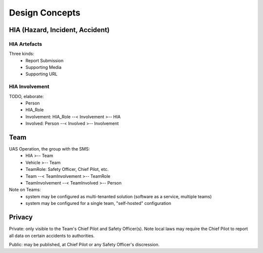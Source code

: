 Design Concepts
===============

HIA (Hazard, Incident, Accident)
--------------------------------


HIA Artefacts
^^^^^^^^^^^^^
Three kinds:
   * Report Submission
   * Supporting Media
   * Supporting URL


HIA Involvement
^^^^^^^^^^^^^^^
TODO, elaborate:
   * Person
   * HIA_Role
   * Involvement: HIA_Role --< Involvement >-- HIA
   * Involved: Person --< Involved >-- Involvement


Team
----

UAS Operation, the group with the SMS:
 * HIA >-- Team
 * Vehicle >-- Team
 * TeamRole: Safety Officer, Chief Pilot, etc.
 * Team --< TeamInvolvement >-- TeamRole
 * TeamInvolvement --< TeamInvolved >-- Person

Note on Teams:
 * system may be configured as multi-tenanted solution (software as a service, multiple teams)
 * system may be configured for a single team, "self-hosted" configuration
 
Privacy
-------

Private: only visible to the Team's Chief Pilot and Safety Officer(s). Note local laws may require the Chief Pilot to report all data on certain accidents to authorities.

Public: may be published, at Chief Pilot or any Safety Officer's discression.
